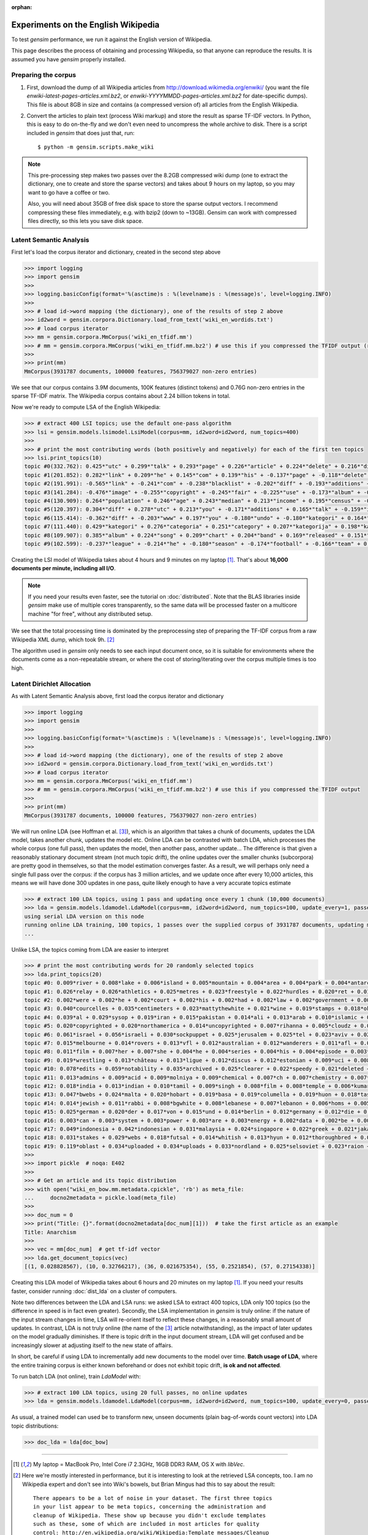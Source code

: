 :orphan:

.. _wiki:

Experiments on the English Wikipedia
============================================

To test `gensim` performance, we run it against the English version of Wikipedia.

This page describes the process of obtaining and processing Wikipedia, so that
anyone can reproduce the results. It is assumed you have `gensim` properly installed.



Preparing the corpus
----------------------

1. First, download the dump of all Wikipedia articles from http://download.wikimedia.org/enwiki/
   (you want the file `enwiki-latest-pages-articles.xml.bz2`, or `enwiki-YYYYMMDD-pages-articles.xml.bz2` for date-specific dumps). This file is about 8GB in size
   and contains (a compressed version of) all articles from the English Wikipedia.

2. Convert the articles to plain text (process Wiki markup) and store the result as
   sparse TF-IDF vectors. In Python, this is easy to do on-the-fly and we don't
   even need to uncompress the whole archive to disk. There is a script included in
   `gensim` that does just that, run::

   $ python -m gensim.scripts.make_wiki

.. note::
  This pre-processing step makes two passes over the 8.2GB compressed wiki dump (one to extract
  the dictionary, one to create and store the sparse vectors) and takes about
  9 hours on my laptop, so you may want to go have a coffee or two.

  Also, you will need about 35GB of free disk space to store the sparse output vectors.
  I recommend compressing these files immediately, e.g. with bzip2 (down to ~13GB). Gensim
  can work with compressed files directly, so this lets you save disk space.

Latent Semantic Analysis
--------------------------

First let's load the corpus iterator and dictionary, created in the second step above

.. sourcecode:: pycon

    >>> import logging
    >>> import gensim
    >>>
    >>> logging.basicConfig(format='%(asctime)s : %(levelname)s : %(message)s', level=logging.INFO)
    >>>
    >>> # load id->word mapping (the dictionary), one of the results of step 2 above
    >>> id2word = gensim.corpora.Dictionary.load_from_text('wiki_en_wordids.txt')
    >>> # load corpus iterator
    >>> mm = gensim.corpora.MmCorpus('wiki_en_tfidf.mm')
    >>> # mm = gensim.corpora.MmCorpus('wiki_en_tfidf.mm.bz2') # use this if you compressed the TFIDF output (recommended)
    >>>
    >>> print(mm)
    MmCorpus(3931787 documents, 100000 features, 756379027 non-zero entries)

We see that our corpus contains 3.9M documents, 100K features (distinct
tokens) and 0.76G non-zero entries in the sparse TF-IDF matrix. The Wikipedia corpus
contains about 2.24 billion tokens in total.

Now we're ready to compute LSA of the English Wikipedia:

.. sourcecode:: pycon

    >>> # extract 400 LSI topics; use the default one-pass algorithm
    >>> lsi = gensim.models.lsimodel.LsiModel(corpus=mm, id2word=id2word, num_topics=400)
    >>>
    >>> # print the most contributing words (both positively and negatively) for each of the first ten topics
    >>> lsi.print_topics(10)
    topic #0(332.762): 0.425*"utc" + 0.299*"talk" + 0.293*"page" + 0.226*"article" + 0.224*"delete" + 0.216*"discussion" + 0.205*"deletion" + 0.198*"should" + 0.146*"debate" + 0.132*"be"
    topic #1(201.852): 0.282*"link" + 0.209*"he" + 0.145*"com" + 0.139*"his" + -0.137*"page" + -0.118*"delete" + 0.114*"blacklist" + -0.108*"deletion" + -0.105*"discussion" + 0.100*"diff"
    topic #2(191.991): -0.565*"link" + -0.241*"com" + -0.238*"blacklist" + -0.202*"diff" + -0.193*"additions" + -0.182*"users" + -0.158*"coibot" + -0.136*"user" + 0.133*"he" + -0.130*"resolves"
    topic #3(141.284): -0.476*"image" + -0.255*"copyright" + -0.245*"fair" + -0.225*"use" + -0.173*"album" + -0.163*"cover" + -0.155*"resolution" + -0.141*"licensing" + 0.137*"he" + -0.121*"copies"
    topic #4(130.909): 0.264*"population" + 0.246*"age" + 0.243*"median" + 0.213*"income" + 0.195*"census" + -0.189*"he" + 0.184*"households" + 0.175*"were" + 0.167*"females" + 0.166*"males"
    topic #5(120.397): 0.304*"diff" + 0.278*"utc" + 0.213*"you" + -0.171*"additions" + 0.165*"talk" + -0.159*"image" + 0.159*"undo" + 0.155*"www" + -0.152*"page" + 0.148*"contribs"
    topic #6(115.414): -0.362*"diff" + -0.203*"www" + 0.197*"you" + -0.180*"undo" + -0.180*"kategori" + 0.164*"users" + 0.157*"additions" + -0.150*"contribs" + -0.139*"he" + -0.136*"image"
    topic #7(111.440): 0.429*"kategori" + 0.276*"categoria" + 0.251*"category" + 0.207*"kategorija" + 0.198*"kategorie" + -0.188*"diff" + 0.163*"категория" + 0.153*"categoría" + 0.139*"kategoria" + 0.133*"categorie"
    topic #8(109.907): 0.385*"album" + 0.224*"song" + 0.209*"chart" + 0.204*"band" + 0.169*"released" + 0.151*"music" + 0.142*"diff" + 0.141*"vocals" + 0.138*"she" + 0.132*"guitar"
    topic #9(102.599): -0.237*"league" + -0.214*"he" + -0.180*"season" + -0.174*"football" + -0.166*"team" + 0.159*"station" + -0.137*"played" + -0.131*"cup" + 0.131*"she" + -0.128*"utc"

Creating the LSI model of Wikipedia takes about 4 hours and 9 minutes on my laptop [1]_.
That's about **16,000 documents per minute, including all I/O**.

.. note::
  If you need your results even faster, see the tutorial on :doc:`distributed`. Note
  that the BLAS libraries inside `gensim` make use of multiple cores transparently, so the same data
  will be processed faster on a multicore machine "for free", without any distributed setup.

We see that the total processing time is dominated by the preprocessing step of
preparing the TF-IDF corpus from a raw Wikipedia XML dump, which took 9h. [2]_

The algorithm used in `gensim` only needs to see each input document once, so it
is suitable for environments where the documents come as a non-repeatable stream,
or where the cost of storing/iterating over the corpus multiple times is too high.


Latent Dirichlet Allocation
----------------------------

As with Latent Semantic Analysis above, first load the corpus iterator and dictionary

.. sourcecode:: pycon

    >>> import logging
    >>> import gensim
    >>>
    >>> logging.basicConfig(format='%(asctime)s : %(levelname)s : %(message)s', level=logging.INFO)
    >>>
    >>> # load id->word mapping (the dictionary), one of the results of step 2 above
    >>> id2word = gensim.corpora.Dictionary.load_from_text('wiki_en_wordids.txt')
    >>> # load corpus iterator
    >>> mm = gensim.corpora.MmCorpus('wiki_en_tfidf.mm')
    >>> # mm = gensim.corpora.MmCorpus('wiki_en_tfidf.mm.bz2') # use this if you compressed the TFIDF output
    >>>
    >>> print(mm)
    MmCorpus(3931787 documents, 100000 features, 756379027 non-zero entries)

We will run online LDA (see Hoffman et al. [3]_), which is an algorithm that takes a chunk of documents,
updates the LDA model, takes another chunk, updates the model etc. Online LDA can be contrasted
with batch LDA, which processes the whole corpus (one full pass), then updates
the model, then another pass, another update... The difference is that given a
reasonably stationary document stream (not much topic drift), the online updates
over the smaller chunks (subcorpora) are pretty good in themselves, so that the
model estimation converges faster. As a result, we will perhaps only need a single full
pass over the corpus: if the corpus has 3 million articles, and we update once after
every 10,000 articles, this means we will have done 300 updates in one pass, quite likely
enough to have a very accurate topics estimate

.. sourcecode:: pycon

    >>> # extract 100 LDA topics, using 1 pass and updating once every 1 chunk (10,000 documents)
    >>> lda = gensim.models.ldamodel.LdaModel(corpus=mm, id2word=id2word, num_topics=100, update_every=1, passes=1)
    using serial LDA version on this node
    running online LDA training, 100 topics, 1 passes over the supplied corpus of 3931787 documents, updating model once every 10000 documents
    ...

Unlike LSA, the topics coming from LDA are easier to interpret

.. sourcecode:: pycon

    >>> # print the most contributing words for 20 randomly selected topics
    >>> lda.print_topics(20)
    topic #0: 0.009*river + 0.008*lake + 0.006*island + 0.005*mountain + 0.004*area + 0.004*park + 0.004*antarctic + 0.004*south + 0.004*mountains + 0.004*dam
    topic #1: 0.026*relay + 0.026*athletics + 0.025*metres + 0.023*freestyle + 0.022*hurdles + 0.020*ret + 0.017*divisão + 0.017*athletes + 0.016*bundesliga + 0.014*medals
    topic #2: 0.002*were + 0.002*he + 0.002*court + 0.002*his + 0.002*had + 0.002*law + 0.002*government + 0.002*police + 0.002*patrolling + 0.002*their
    topic #3: 0.040*courcelles + 0.035*centimeters + 0.023*mattythewhite + 0.021*wine + 0.019*stamps + 0.018*oko + 0.017*perennial + 0.014*stubs + 0.012*ovate + 0.011*greyish
    topic #4: 0.039*al + 0.029*sysop + 0.019*iran + 0.015*pakistan + 0.014*ali + 0.013*arab + 0.010*islamic + 0.010*arabic + 0.010*saudi + 0.010*muhammad
    topic #5: 0.020*copyrighted + 0.020*northamerica + 0.014*uncopyrighted + 0.007*rihanna + 0.005*cloudz + 0.005*knowles + 0.004*gaga + 0.004*zombie + 0.004*wigan + 0.003*maccabi
    topic #6: 0.061*israel + 0.056*israeli + 0.030*sockpuppet + 0.025*jerusalem + 0.025*tel + 0.023*aviv + 0.022*palestinian + 0.019*ifk + 0.016*palestine + 0.014*hebrew
    topic #7: 0.015*melbourne + 0.014*rovers + 0.013*vfl + 0.012*australian + 0.012*wanderers + 0.011*afl + 0.008*dinamo + 0.008*queensland + 0.008*tracklist + 0.008*brisbane
    topic #8: 0.011*film + 0.007*her + 0.007*she + 0.004*he + 0.004*series + 0.004*his + 0.004*episode + 0.003*films + 0.003*television + 0.003*best
    topic #9: 0.019*wrestling + 0.013*château + 0.013*ligue + 0.012*discus + 0.012*estonian + 0.009*uci + 0.008*hockeyarchives + 0.008*wwe + 0.008*estonia + 0.007*reign
    topic #10: 0.078*edits + 0.059*notability + 0.035*archived + 0.025*clearer + 0.022*speedy + 0.021*deleted + 0.016*hook + 0.015*checkuser + 0.014*ron + 0.011*nominator
    topic #11: 0.013*admins + 0.009*acid + 0.009*molniya + 0.009*chemical + 0.007*ch + 0.007*chemistry + 0.007*compound + 0.007*anemone + 0.006*mg + 0.006*reaction
    topic #12: 0.018*india + 0.013*indian + 0.010*tamil + 0.009*singh + 0.008*film + 0.008*temple + 0.006*kumar + 0.006*hindi + 0.006*delhi + 0.005*bengal
    topic #13: 0.047*bwebs + 0.024*malta + 0.020*hobart + 0.019*basa + 0.019*columella + 0.019*huon + 0.018*tasmania + 0.016*popups + 0.014*tasmanian + 0.014*modèle
    topic #14: 0.014*jewish + 0.011*rabbi + 0.008*bgwhite + 0.008*lebanese + 0.007*lebanon + 0.006*homs + 0.005*beirut + 0.004*jews + 0.004*hebrew + 0.004*caligari
    topic #15: 0.025*german + 0.020*der + 0.017*von + 0.015*und + 0.014*berlin + 0.012*germany + 0.012*die + 0.010*des + 0.008*kategorie + 0.007*cross
    topic #16: 0.003*can + 0.003*system + 0.003*power + 0.003*are + 0.003*energy + 0.002*data + 0.002*be + 0.002*used + 0.002*or + 0.002*using
    topic #17: 0.049*indonesia + 0.042*indonesian + 0.031*malaysia + 0.024*singapore + 0.022*greek + 0.021*jakarta + 0.016*greece + 0.015*dord + 0.014*athens + 0.011*malaysian
    topic #18: 0.031*stakes + 0.029*webs + 0.018*futsal + 0.014*whitish + 0.013*hyun + 0.012*thoroughbred + 0.012*dnf + 0.012*jockey + 0.011*medalists + 0.011*racehorse
    topic #19: 0.119*oblast + 0.034*uploaded + 0.034*uploads + 0.033*nordland + 0.025*selsoviet + 0.023*raion + 0.022*krai + 0.018*okrug + 0.015*hålogaland + 0.015*russiae + 0.020*manga + 0.017*dragon + 0.012*theme + 0.011*dvd + 0.011*super + 0.011*hunter + 0.009*ash + 0.009*dream + 0.009*angel
    >>>
    >>> import pickle  # noqa: E402
    >>>
    >>> # Get an article and its topic distribution
    >>> with open("wiki_en_bow.mm.metadata.cpickle", 'rb') as meta_file:
    ...     docno2metadata = pickle.load(meta_file)
    >>>
    >>> doc_num = 0
    >>> print("Title: {}".format(docno2metadata[doc_num][1]))  # take the first article as an example
    Title: Anarchism
    >>>
    >>> vec = mm[doc_num]  # get tf-idf vector
    >>> lda.get_document_topics(vec)
    [(1, 0.028828567), (10, 0.32766217), (36, 0.021675354), (55, 0.2521854), (57, 0.27154338)]

Creating this LDA model of Wikipedia takes about 6 hours and 20 minutes on my laptop [1]_.
If you need your results faster, consider running :doc:`dist_lda` on a cluster of
computers.

Note two differences between the LDA and LSA runs: we asked LSA
to extract 400 topics, LDA only 100 topics (so the difference in speed is in fact
even greater). Secondly, the LSA implementation in `gensim` is truly online: if the nature of the input
stream changes in time, LSA will re-orient itself to reflect these changes, in a reasonably
small amount of updates. In contrast, LDA is not truly online (the name of the [3]_
article notwithstanding), as the impact of later updates on the model gradually
diminishes. If there is topic drift in the input document stream, LDA will get
confused and be increasingly slower at adjusting itself to the new state of affairs.

In short, be careful if using LDA to incrementally add new documents to the model
over time. **Batch usage of LDA**, where the entire training corpus is either known beforehand or does
not exhibit topic drift, **is ok and not affected**.

To run batch LDA (not online), train `LdaModel` with:

.. sourcecode:: pycon

    >>> # extract 100 LDA topics, using 20 full passes, no online updates
    >>> lda = gensim.models.ldamodel.LdaModel(corpus=mm, id2word=id2word, num_topics=100, update_every=0, passes=20)

As usual, a trained model can used be to transform new, unseen documents (plain bag-of-words count vectors)
into LDA topic distributions:

.. sourcecode:: pycon

    >>> doc_lda = lda[doc_bow]

--------------------

.. [1] My laptop = MacBook Pro, Intel Core i7 2.3GHz, 16GB DDR3 RAM, OS X with `libVec`.

.. [2]
  Here we're mostly interested in performance, but it is interesting to look at the
  retrieved LSA concepts, too. I am no Wikipedia expert and don't see into Wiki's bowels,
  but Brian Mingus had this to say about the result::

    There appears to be a lot of noise in your dataset. The first three topics
    in your list appear to be meta topics, concerning the administration and
    cleanup of Wikipedia. These show up because you didn't exclude templates
    such as these, some of which are included in most articles for quality
    control: http://en.wikipedia.org/wiki/Wikipedia:Template_messages/Cleanup

    The fourth and fifth topics clearly shows the influence of bots that import
    massive databases of cities, countries, etc. and their statistics such as
    population, capita, etc.

    The sixth shows the influence of sports bots, and the seventh of music bots.

  So the top ten concepts are apparently dominated by Wikipedia robots and expanded
  templates; this is a good reminder that LSA is a powerful tool for data analysis,
  but no silver bullet. As always, it's `garbage in, garbage out
  <http://en.wikipedia.org/wiki/Garbage_In,_Garbage_Out>`_...
  By the way, improvements to the Wiki markup parsing code are welcome :-)

.. [3] Hoffman, Blei, Bach. 2010. Online learning for Latent Dirichlet Allocation
   [`pdf <http://www.cs.columbia.edu/~blei/papers/HoffmanBleiBach2010b.pdf>`_] [`code <http://www.cs.princeton.edu/~mdhoffma/>`_]

